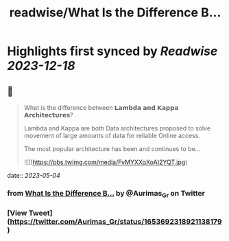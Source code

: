 :PROPERTIES:
:title: readwise/What Is the Difference B...
:END:

:PROPERTIES:
:author: [[Aurimas_Gr on Twitter]]
:full-title: "What Is the Difference B..."
:category: [[tweets]]
:url: https://twitter.com/Aurimas_Gr/status/1653692318921138179
:image-url: https://pbs.twimg.com/profile_images/1550778008314806272/BssM2zPQ.jpg
:END:

* Highlights first synced by [[Readwise]] [[2023-12-18]]
** 📌
#+BEGIN_QUOTE
What is the difference between 𝗟𝗮𝗺𝗯𝗱𝗮 𝗮𝗻𝗱 𝗞𝗮𝗽𝗽𝗮 𝗔𝗿𝗰𝗵𝗶𝘁𝗲𝗰𝘁𝘂𝗿𝗲𝘀?
 
Lambda and Kappa are both Data architectures proposed to solve movement of large amounts of data for reliable Online access.
 
The most popular architecture has been and continues to be… 

![](https://pbs.twimg.com/media/FvMYXXqXoAI2YQT.jpg) 
#+END_QUOTE
    date:: [[2023-05-04]]
*** from _What Is the Difference B..._ by @Aurimas_Gr on Twitter
*** [View Tweet](https://twitter.com/Aurimas_Gr/status/1653692318921138179)